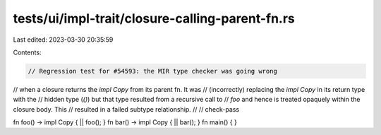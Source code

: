 tests/ui/impl-trait/closure-calling-parent-fn.rs
================================================

Last edited: 2023-03-30 20:35:59

Contents:

.. code-block:: rs

    // Regression test for #54593: the MIR type checker was going wrong
// when a closure returns the `impl Copy` from its parent fn. It was
// (incorrectly) replacing the `impl Copy` in its return type with the
// hidden type (`()`) but that type resulted from a recursive call to
// `foo` and hence is treated opaquely within the closure body.  This
// resulted in a failed subtype relationship.
//
// check-pass

fn foo() -> impl Copy { || foo(); }
fn bar() -> impl Copy { || bar(); }
fn main() { }


